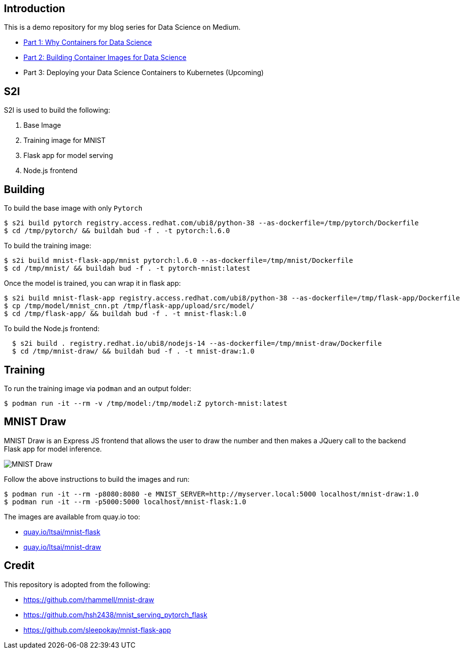 Introduction
------------

This is a demo repository for my blog series for Data Science on Medium.

* https://medium.com/@tsai.liming/part-1-why-containers-for-data-science-c5f19c3a5b16[Part 1: Why Containers for Data Science]
* https://medium.com/@tsai.liming/part-2-building-container-images-for-data-science-858954d1c98d[Part 2: Building Container Images for Data Science]
* Part 3: Deploying your Data Science Containers to Kubernetes (Upcoming)

S2I
---
S2I is used to build the following: 

1. Base Image 
1. Training image for MNIST
1. Flask app for model serving
1. Node.js frontend 

Building
--------

To build the base image with only `Pytorch`

```
$ s2i build pytorch registry.access.redhat.com/ubi8/python-38 --as-dockerfile=/tmp/pytorch/Dockerfile
$ cd /tmp/pytorch/ && buildah bud -f . -t pytorch:l.6.0
```

To build the training image:

```
$ s2i build mnist-flask-app/mnist pytorch:l.6.0 --as-dockerfile=/tmp/mnist/Dockerfile
$ cd /tmp/mnist/ && buildah bud -f . -t pytorch-mnist:latest
```

Once the model is trained, you can wrap it in flask app:

```
$ s2i build mnist-flask-app registry.access.redhat.com/ubi8/python-38 --as-dockerfile=/tmp/flask-app/Dockerfile
$ cp /tmp/model/mnist_cnn.pt /tmp/flask-app/upload/src/model/
$ cd /tmp/flask-app/ && buildah bud -f . -t mnist-flask:l.0
```

To build the Node.js frontend:
```
  $ s2i build . registry.redhat.io/ubi8/nodejs-14 --as-dockerfile=/tmp/mnist-draw/Dockerfile
  $ cd /tmp/mnist-draw/ && buildah bud -f . -t mnist-draw:1.0
```

Training
--------

To run the training image via `podman` and an output folder:

```
$ podman run -it --rm -v /tmp/model:/tmp/model:Z pytorch-mnist:latest
```

MNIST Draw
----------

MNIST Draw is an Express JS frontend that allows the user to draw the number and then makes a JQuery call to the backend Flask app for model inference. 

image::images/mnist-draw.png[MNIST Draw]

Follow the above instructions to build the images and run:

```
$ podman run -it --rm -p8080:8080 -e MNIST_SERVER=http://myserver.local:5000 localhost/mnist-draw:1.0
$ podman run -it --rm -p5000:5000 localhost/mnist-flask:1.0
```

The images are available from quay.io too:

* https://quay.io/repository/ltsai/mnist-flask[quay.io/ltsai/mnist-flask]
* https://quay.io/repository/ltsai/mnist-draw[quay.io/ltsai/mnist-draw]

Credit
-----

This repository is adopted from the following:

* https://github.com/rhammell/mnist-draw
* https://github.com/hsh2438/mnist_serving_pytorch_flask
* https://github.com/sleepokay/mnist-flask-app